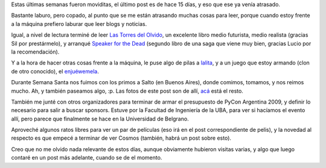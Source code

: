 .. title: Recapitulando un poquito
.. date: 2009-04-16 21:34:36
.. tags: libros, camping, paseo, lalita, Enjuewemela

Estas últimas semanas fueron moviditas, el último post es de hace 15 días, y eso que ese ya venía atrasado.

Bastante laburo, pero copado, al punto que se me están atrasando muchas cosas para leer, porque cuando estoy frente a la máquina prefiero laburar que leer blogs y noticias.

Igual, a nivel de lectura terminé de leer `Las Torres del Olvido <http://www.ciencia-ficcion.com/opinion/op00053.htm>`_, un excelente libro medio futurista, medio realista (gracias Sil por prestármelo), y arranqué `Speaker for the Dead <http://en.wikipedia.org/wiki/Speaker_for_the_Dead>`_ (segundo libro de una saga que viene muy bien, gracias Lucio por la recomendación).

.. image:: /images/semanasanta09-camping.jpeg
    :alt: Camping, en Salto

Y a la hora de hacer otras cosas frente a la máquina, le puse algo de pilas a `lalita <https://edge.launchpad.net/lalita>`_, y a un juego que estoy armando (clon de otro conocido), el `enjuéwemela <http://code.google.com/p/enjuewemela/>`_.

Durante Semana Santa nos fuimos con los primos a Salto (en Buenos Aires), donde comimos, tomamos, y nos reimos mucho. Ah, y también paseamos algo, :p. Las fotos de este post son de allí, `acá <http://www.flickr.com/photos/54757453@N00/sets/72157616650348401/>`_ está el resto.

También me junté con otros organizadores para terminar de armar el presupuesto de PyCon Argentina 2009, y definir lo necesario para salir a buscar sponsors. Estuve por la Facultad de Ingeniería de la UBA, para ver si hacíamos el evento allí, pero parece que finalmente se hace en la Universidad de Belgrano.

.. image:: /images/semanasanta09-molino.jpeg
    :alt: Las ruinas del Molino

Aproveché algunos ratos libres para ver un par de películas (eso irá en el post correspondiente de pelis), y la novedad al respecto es que empecé a terminar de ver Cosmos (también, habrá un post sobre esto).

Creo que no me olvido nada relevante de estos días, aunque obviamente hubieron visitas varias, y algo que luego contaré en un post más adelante, cuando se de el momento.
